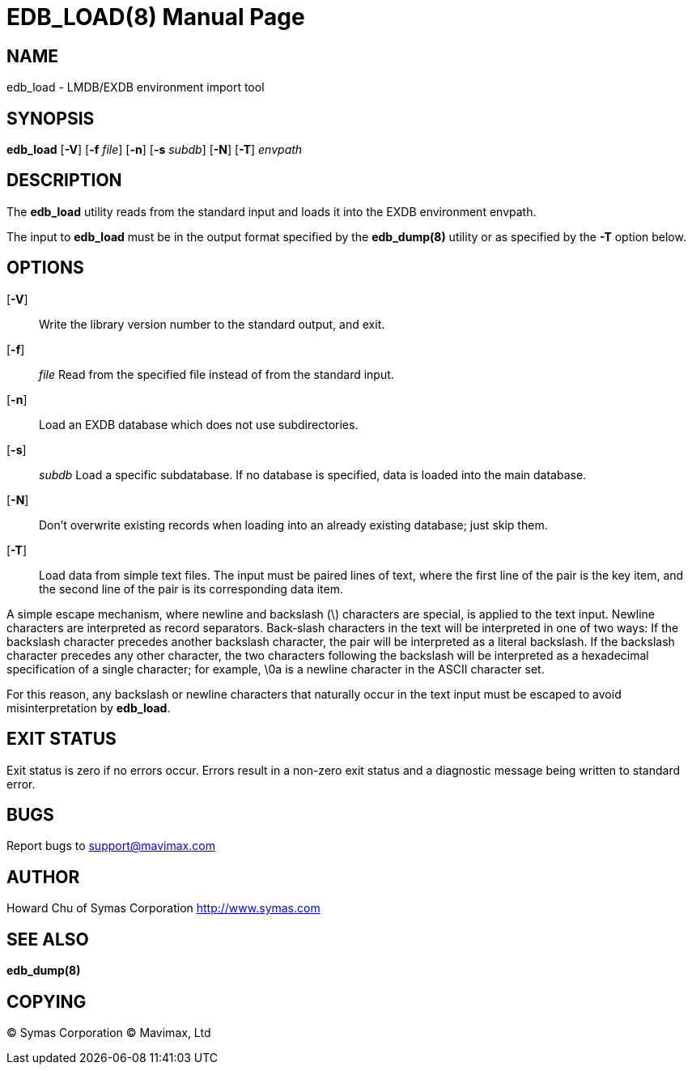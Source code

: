 EDB_LOAD(8)
===========
:doctype: manpage

NAME
----
edb_load - LMDB/EXDB environment import tool


SYNOPSIS
--------
*edb_load* [*-V*] [*-f* 'file'] [*-n*] [*-s* 'subdb'] [*-N*] [*-T*]  'envpath'


DESCRIPTION
-----------
The  *edb_load*  utility  reads  from  the standard input and loads it into the 
EXDB environment envpath.

The input to *edb_load* must be in the output format specified by the *edb_dump(8)*
utility  or  as specified by the *-T* option below.


OPTIONS
-------
[*-V*]::
Write the library version number to the standard output, and exit.

[*-f*]:: 'file'
Read from the specified file instead of from the standard input.

[*-n*]::
Load an EXDB database which does not use subdirectories.

[*-s*]:: 'subdb'
Load  a  specific  subdatabase.  If no database is specified, 
data is loaded into the main database.

[*-N*]::
Don't overwrite existing records when loading into an already existing database; 
just skip them.

[*-T*]::
Load  data from simple text files. The input must be paired lines of text, 
where the first line of the pair is the key item, and the second line of the 
pair  is  its  corresponding data item.

A  simple  escape  mechanism,  where  newline and backslash (\) characters are 
special, is applied to the text input. Newline characters are interpreted as 
record separators.  Back‐slash  characters  in  the  text  will be 
interpreted in one of two ways: If the backslash character precedes another 
backslash character, the pair will be interpreted as a  literal backslash.  
If  the  backslash  character precedes any other character, the two characters 
following the backslash will be interpreted as a hexadecimal  specification  
of  a  single character; for example, \0a is a newline character in the ASCII 
character set.

For  this  reason,  any  backslash  or newline characters that naturally 
occur in the text input must be escaped to avoid misinterpretation by *edb_load*.

            
EXIT STATUS
-----------
Exit status is zero if no errors occur.  Errors result in a non-zero exit 
status and a diagnostic message being written to standard error.
       
BUGS
----
Report bugs to support@mavimax.com

AUTHOR
------

Howard Chu of Symas Corporation <http://www.symas.com>


SEE ALSO
--------
*edb_dump(8)*

COPYING
-------
(C) Symas Corporation
(C) Mavimax, Ltd

